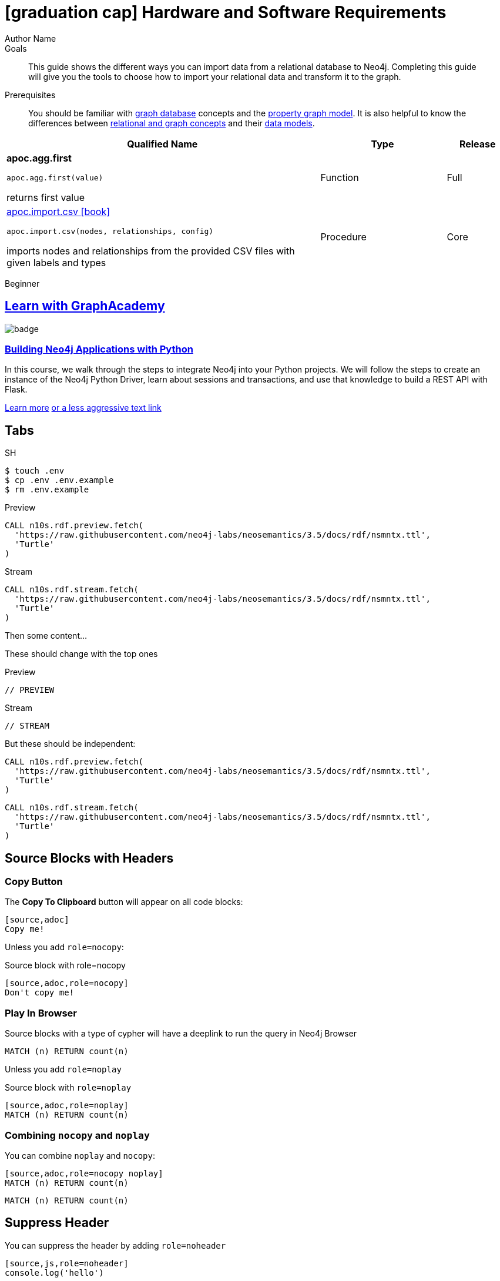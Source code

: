 = icon:graduation-cap[] Hardware and Software Requirements
Author Name
:idprefix:
:idseparator: -
:!example-caption:
:!table-caption:
:page-pagination:
:page-disabletracking:
// tag::theme[]
:page-theme: docs
// end::theme[]
// tag::search[]
:page-type: knowledgebase
:page-environment: macos
:page-programminglanguage: java
:page-neo4jversion: 3.5
:page-product: NEOSEMANTICS
// end::search[]
// tag::meta[]
:description: This guide shows the different ways you can import data from a relational database to Neo4j. Completing this guide will give you the tools to choose how to import your relational data and transform it to the graph.
:keywords: one, two, three, four
// end::meta[]
// tag:discourse[]
// :page-comments:
// :page-topicid: 22863
// end:discourse[]
:page-disabletracking: true
:page-newsletter: true
// tag::link[]
:page-ad-overline-link: https://graphacademy.neo4j.com/
:page-ad-overline: Neo4j GraphAcademy
:page-ad-title: Building Neo4j Applications with Python
:page-ad-description: Learn how to interact with Neo4j from Python using the Neo4j Python Driver
// :page-ad-image: https://s3.amazonaws.com/cdn.graphacademy.neo4j.com/tshirts/python-tshirt.jpg
// :page-ad-image: https://graphacademy.neo4j.com/courses/app-python/badge/
:page-ad-link: https://graphacademy.neo4j.com/courses/app-python/
:page-ad-underline: Learn more
// end::link[]

.Goals
[abstract]
{description}

.Prerequisites
[abstract]
You should be familiar with link:/developer/get-started/graph-database[graph database] concepts and the link:/developer/get-started/graph-database#property-graph[property graph model].
It is also helpful to know the differences between link:/developer/graph-db-vs-rdbms/[relational and graph concepts] and their link:/developer/relational-to-graph-modeling/[data models].

[.procedures,%headers, cols="5,2,1"]
|===
| Qualified Name | Type | Release

| **apoc.agg.first**

`apoc.agg.first(value)`

returns first value

|
+++
<span class="label label--function">Function</span>
+++
|
+++
<span class="label label--full">Full</span>
+++

| link:#[apoc.import.csv icon:book[]]

`apoc.import.csv(nodes, relationships, config)`

imports nodes and relationships from the provided CSV files with given labels and types

|
+++
<span class="label label--procedure">Procedure</span>
+++
|
+++
<span class="label label--core">Core</span>
+++

|===

// tag::level[]
:level: Beginner
[role=expertise {level}]
{level}
// end::level[]



[.discrete.ad]
== link:https://graphacademy.neo4j.com/[Learn with GraphAcademy^]

image::https://graphacademy.neo4j.com/courses/app-python/badge/[float=left]

[.discrete]
=== link:https://graphacademy.neo4j.com/courses/app-python/badge/[Building Neo4j Applications with Python^]

In this course, we walk through the steps to integrate Neo4j into your Python projects.
We will follow the steps to create an instance of the Neo4j Python Driver, learn about sessions and transactions, and use that knowledge to build a REST API with Flask.

link:https://graphacademy.neo4j.com/courses/app-python/badge/[Learn more^,role=button]
link:https://graphacademy.neo4j.com/courses/app-python/badge/[or a less aggressive text link^]



== Tabs
// tag::tabs[]
[.tabs]

.SH
[source,sh]
$ touch .env
$ cp .env .env.example
$ rm .env.example

.Preview
[source,cypher]
CALL n10s.rdf.preview.fetch(
  'https://raw.githubusercontent.com/neo4j-labs/neosemantics/3.5/docs/rdf/nsmntx.ttl',
  'Turtle'
)

.Stream
[source,cypher]
CALL n10s.rdf.stream.fetch(
  'https://raw.githubusercontent.com/neo4j-labs/neosemantics/3.5/docs/rdf/nsmntx.ttl',
  'Turtle'
)

// end::tabs[]

Then some content...

These should change with the top ones


[.tabs]
.Preview
[source,cypher]
----
// PREVIEW
----

.Stream
[source,cypher]
----
// STREAM
----

But these should be independent:

[.tabs]
// tag::source[]
[source,cypher]
----
CALL n10s.rdf.preview.fetch(
  'https://raw.githubusercontent.com/neo4j-labs/neosemantics/3.5/docs/rdf/nsmntx.ttl',
  'Turtle'
)
----
// end::source[]

[source,js]
CALL n10s.rdf.stream.fetch(
  'https://raw.githubusercontent.com/neo4j-labs/neosemantics/3.5/docs/rdf/nsmntx.ttl',
  'Turtle'
)


== Source Blocks with Headers

=== Copy Button

The **Copy To Clipboard** button will appear on all code blocks:

[source,adoc]
----
[source,adoc]
Copy me!
----

Unless you add `role=nocopy`:

.Source block with role=nocopy
[source,adoc,role=nocopy]
----
[source,adoc,role=nocopy]
Don't copy me!
----

=== Play In Browser

Source blocks with a type of cypher will have a deeplink to run the query in Neo4j Browser

[source,cypher]
----
MATCH (n) RETURN count(n)
----

Unless you add `role=noplay`

.Source block with `role=noplay`
[source,adoc,role=noplay]
----
[source,adoc,role=noplay]
MATCH (n) RETURN count(n)
----



=== Combining `nocopy` and `noplay`

You can combine `noplay` and `nocopy`:

[source,adoc]
----
[source,adoc,role=nocopy noplay]
MATCH (n) RETURN count(n)
----

[source,cypher,role=nocopy noplay]
----
MATCH (n) RETURN count(n)
----

== Suppress Header

You can suppress the header by adding `role=noheader`

[source,adoc]
----
[source,js,role=noheader]
console.log('hello')
----

[source,js,role=noheader]
console.log('hello')

++++
<div class="responsive-embed">
<iframe width="680" height="425" src="https://www.youtube.com/embed/_D19h5s73Co?showinfo=0&controls=2&autohide=1" frameborder="0" allowfullscreen></iframe>
</div>
++++

video::_D19h5s73Co[youtube]

== Icons - Font Awesome 4.7 icon:frown-o[]

icon:code-fork[] Projects

icon:play-circle[] Play Circle

icon:rss[] rss

icon:github[] github

icon:book[] book

icon:user[] user

icon:flask[] flask


== Driver Table

[cols="3*"]
|===
| Name
| icon:tag[] Version
| icon:user[] Authors

| neo4j-driver
| 4.0.2
| The Neo4j Team

| https://www.npmjs.com/package/neo4j-driver[icon:gift[] Package]
|
| https://community.neo4j.com/c/drivers-stacks/javascript[Neo4j Online Community^]

| link:/[icon:book[] Docs^]
| link:/docs/api/javascript-driver/current/[icon:code[] API]
| http://github.com/neo4j/neo4j-javascript-driver[icon:github[] Source]
|===



image:multirepo-ssg.svg[Multirepo SSG,200,float=right]
Platonem complectitur mediocritatem ea eos.
Ei nonumy deseruisse ius.
Mel id omnes verear.
Vis no velit audiam, sonet <<dependencies,praesent>> eum ne.
*Prompta eripuit* nec ad.
Integer diam enim, dignissim eget eros et, ultricies mattis odio.
Vestibulum consectetur nec urna a luctus.
Quisque pharetra tristique arcu fringilla dapibus.
Curabitur ut massa aliquam, cursus enim et, accumsan lectus.

link:/developer/get-started/graph-database/[Learn More: What is a Graph Database?^, role="button feature-box_button"]

[source,gram]
(neo4j:Neo4j {name: "Neo4j"})
(neo4j)-[:INCLUDES]->(browser:Product {name: "Neo4j Browser"})
(browser)-[:HAS]->(:Feature {name: "Cypher"})
(browser)-[:HAS]->(:Feature {name: "Dev Tools"})
(browser)-[:HAS]->(:Feature {name: "Visualization"})
(neo4j)-[:CONNECTS_WITH]->(drivers:Drivers {name: "Drivers"})
(drivers)-[:SUPPORTS]->(:Language {name: "Java"})
(drivers)-[:SUPPORTS]->(:Language {name: "Javascript"})
(drivers)-[:SUPPORTS]->(:Language {name: ".NET"})
(drivers)-[:SUPPORTS]->(:Language {name: "Python"})
(drivers)-[:SUPPORTS]->(:Language {name: "Go"})
(drivers)-[:SUPPORTS]->(:Language:Unofficial {name: "PHP"})
(drivers)-[:SUPPORTS]->(:Language:Unofficial {name: "Ruby"})
(drivers)-[:SUPPORTS]->(:Language:Unofficial {name: "...and more"})
(neo4j)-[:PROVIDES]->(:OpenSource {name: "Open Source"})
(neo4j)-[:INCLUDES]->(integrations:Integrations {name: "Integrations"})
(integrations)-[:PLUGS_INTO]->(tools:Tools {name: "Tools"})
(integrations)-[:PLUGS_INTO]->(frameworks:Frameworks {name: "Frameworks"})

[.gram]
(neo4j:Neo4j {name: "Neo4j"})
(neo4j)-[:INCLUDES]->(browser:Product {name: "Neo4j Browser"})
(browser)-[:HAS]->(:Feature {name: "Cypher"})
(browser)-[:HAS]->(:Feature {name: "Dev Tools"})
(browser)-[:HAS]->(:Feature {name: "Visualization"})
(neo4j)-[:CONNECTS_WITH]->(drivers:Drivers {name: "Drivers"})
(drivers)-[:SUPPORTS]->(:Language {name: "Java"})
(drivers)-[:SUPPORTS]->(:Language {name: "Javascript"})
(drivers)-[:SUPPORTS]->(:Language {name: ".NET"})
(drivers)-[:SUPPORTS]->(:Language {name: "Python"})
(drivers)-[:SUPPORTS]->(:Language {name: "Go"})
(drivers)-[:SUPPORTS]->(:Language:Unofficial {name: "PHP"})
(drivers)-[:SUPPORTS]->(:Language:Unofficial {name: "Ruby"})
(drivers)-[:SUPPORTS]->(:Language:Unofficial {name: "...and more"})
(neo4j)-[:PROVIDES]->(:OpenSource {name: "Open Source"})
(neo4j)-[:INCLUDES]->(integrations:Integrations {name: "Integrations"})
(integrations)-[:PLUGS_INTO]->(tools:Tools {name: "Tools"})
(integrations)-[:PLUGS_INTO]->(frameworks:Frameworks {name: "Frameworks"})

== Cu solet

Nominavi luptatum eos, an vim hinc philosophia intellegebat.
Lorem pertinacia `expetenda` et nec, [.underline]#wisi# illud [.line-through]#sonet# qui ea.
Eum an doctus <<liber-recusabo,maiestatis efficiantur>>.
Eu mea inani iriure.

// tag::glossary_term[]
Open the <<NEO4J_HOME>> folder and install <<APOC>>.
// end::glossary_term[]

[source,json]
----
{
  "name": "module-name",
  "version": "10.0.1",
  "description": "An example module to illustrate the usage of package.json",
  "author": "Author Name <author@example.com>",
  "scripts": {
    "test": "mocha",
    "lint": "eslint"
  }
}
----

Do something else with <<NEO4J_HOME>>.

.Example paragraph syntax
[source,asciidoc]
----
.Optional title
[example]
This is an example paragraph.
----

.Optional title
[example]
This is an example paragraph.

=== Some Code

How about some code?

[source,js]
----
vfs
  .src('js/vendor/*.js', { cwd: 'src', cwdbase: true, read: false })
  .pipe(tap((file) => { // <1>
    file.contents = browserify(file.relative, { basedir: 'src', detectGlobals: false }).bundle()
  }))
  .pipe(buffer()) // <2>
  .pipe(uglify())
  .pipe(gulp.dest('build'))
----
<1> The tap function is used to wiretap the data in the pipe.
<2> Wrap each streaming file in a buffer so the files can be processed by uglify.
Uglify can only work with buffers, not streams.

Cum dicat #putant# ne.
Est in <<inline,reque>> homero principes, meis deleniti mediocrem ad has.
Altera atomorum his ex, has cu elitr melius propriae.
Eos suscipit scaevola at.


[source,cypher]
----
// Do some Periodic Commit
CALL apoc.periodic.iterate(
  'foo',
  'bar',
  {
    iterateList: true
  }
)
YIELD map
----

[source,cypher]
----
UNWIND range(0, 100) AS id
CREATE (n:Node {id: id, test: true, str: 'ing'})
RETURN collect(n) AS ns
----

....
pom.xml
src/
  main/
    java/
      HelloWorld.java
  test/
    java/
      HelloWorldTest.java
....

Select menu:File[Open Project] to open the project in your IDE.
Per ea btn:[Cancel] inimicus.
Ferri kbd:[F11] tacimates constituam sed ex, eu mea munere vituperata kbd:[Ctrl,T] constituam.

.Sidebar Title
****
Platonem complectitur mediocritatem ea eos.
Ei nonumy deseruisse ius.
Mel id omnes verear.

Altera atomorum his ex, has cu elitr melius propriae.
Eos suscipit scaevola at.
****

=== Liber recusabo

No sea, at invenire voluptaria mnesarchum has.
Ex nam suas nemore dignissim, vel apeirian democritum et.
At ornatus splendide sed, phaedrum omittantur usu an, vix an noster voluptatibus.

. potenti donec cubilia tincidunt
. etiam pulvinar inceptos velit quisque aptent himenaeos
. lacus volutpat semper porttitor aliquet ornare primis nulla enim

Natum facilisis theophrastus an duo.
No sea, at invenire voluptaria mnesarchum has.

* ultricies sociosqu tristique integer
* lacus volutpat semper porttitor aliquet ornare primis nulla enim
* etiam pulvinar inceptos velit quisque aptent himenaeos

Eu sed antiopam gloriatur.
Ea mea agam graeci philosophia.

* [ ] todo
* [x] done!

Vis veri graeci legimus ad.

sed::
splendide sed

mea::
agam graeci

At ornatus splendide sed.

.Library dependencies
[#dependencies%autowidth]
|===
|Library |Version

|eslint
|^1.7.3

|eslint-config-gulp
|^2.0.0

|expect
|^1.20.2

|istanbul
|^0.4.3

|istanbul-coveralls
|^1.0.3

|jscs
|^2.3.5
|===

Cum dicat putant ne.
Est in reque homero principes, meis deleniti mediocrem ad has.
Altera atomorum his ex, has cu elitr melius propriae.
Eos suscipit scaevola at.

[TIP]
This oughta do it!

Cum dicat putant ne.
Est in reque homero principes, meis deleniti mediocrem ad has.
Altera atomorum his ex, has cu elitr melius propriae.
Eos suscipit scaevola at.

[NOTE]
====
You've been down _this_ road before.

 $ npm i -g @antora/cli @antora/site-generator-default
====

Cum dicat putant ne.
Est in reque homero principes, meis deleniti mediocrem ad has.
Altera atomorum his ex, has cu elitr melius propriae.
Eos suscipit scaevola at.

[WARNING]
====
Watch out!

 $ npm i -g @antora/cli @antora/site-generator-default
====

[CAUTION]
====
[#inline]#I wouldn't try that if I were you.#

 $ npm i -g @antora/cli @antora/site-generator-default
====

[IMPORTANT]
====
Don't forget this step!

 $ npm i -g @antora/cli @antora/site-generator-default
====

.Key Points to Remember
[TIP]
====
If you installed the CLI and the default site generator globally, you can upgrade both of them with the same command.

 $ npm i -g @antora/cli @antora/site-generator-default
====

Nominavi luptatum eos, an vim hinc philosophia intellegebat.
Eu mea inani iriure.

[discrete]
== Voluptua singulis

Cum dicat putant ne.
Est in reque homero principes, meis deleniti mediocrem ad has.
Ex nam suas nemore dignissim, vel apeirian democritum et.

.Antora is a multi-repo documentation site generator
image::multirepo-ssg.svg[Multirepo SSG,250]

Make the switch today!

[#english+中文]
== English + 中文

Altera atomorum his ex, has cu elitr melius propriae.
Eos suscipit scaevola at.

[quote, 'Famous Person. Cum dicat putant ne.', 'Cum dicat putant ne. https://example.com[Famous Person Website]']
____
Lorem ipsum dolor sit amet, consectetur adipiscing elit.
Mauris eget leo nunc, nec tempus mi? Curabitur id nisl mi, ut vulputate urna.
Quisque porta facilisis tortor, vitae bibendum velit fringilla vitae! Lorem ipsum dolor sit amet, consectetur adipiscing elit.
Mauris eget leo nunc, nec tempus mi? Curabitur id nisl mi, ut vulputate urna.
Quisque porta facilisis tortor, vitae bibendum velit fringilla vitae!
____

== Fin

That's all, folks!

== Second Level
Lorem ipsum dolor sit amet, consectetur adipiscing elit.
Mauris eget leo nunc, nec tempus mi? Curabitur id nisl mi, ut vulputate urna.
Quisque porta facilisis tortor, vitae bibendum velit fringilla vitae! Lorem ipsum dolor sit amet, consectetur adipiscing elit.

=== Third Level
Mauris eget leo nunc, nec tempus mi? Curabitur id nisl mi, ut vulputate urna.
Quisque porta facilisis tortor, vitae bibendum velit fringilla vitae!


==== Neovis.js

This library was designed to combine JavaScript visualization and Neo4j in a seamless integration.
Connection to Neo4j is simple and straightforward, and because it is built with Neo4j’s property graph model in mind, the data format Neovis expects aligns with the database.
Customizing and coloring styles based on labels, properties, nodes, and relationships is defined in a single configuration object.
Neovis.js can be used without writing Cypher and with minimal JavaScript for integrating into your project.

====
[TIP]
icon:flask[size=2x] The Neovis library is one of our Neo4j Labs projects.
To learn more about Neo4j Labs, visit our https://neo4j.com/labs/[Labs page^].
====

To maximize functionality and data analysis capabilities through visualization, you can also combine this library with the graph algorithms library in Neo4j to style the visualization to align with results of algorithms such as page rank, centrality, communities, and more.
Below, we see a graph visualization of Game Of Thrones character interactions rendered by neovis.js, and enhanced using Neo4j graph algorithms by applying link:/docs/graph-algorithms/current/algorithms/page-rank/[pagerank^] and link:/docs/graph-algorithms/current/algorithms/community/[community detection^] algorithms to the styling of the visualization.

An advantage of enhancing graph visualization with these algorithms is that we can visually interpret the results of these algorithms.

===== Neovis.js Resources
* Blog post: https://medium.com/neo4j/graph-visualization-with-neo4j-using-neovis-js-a2ecaaa7c379[Neovis.js^]
* Download neovis.js: https://www.npmjs.com/package/neovis.js[npm package^]

== Pad Headers

=== Pad Subheader

=== Pad Subheader

== Pad Headers

== Pad Headers

== Pad Headers

== Pad Headers

== Labels

++++
<div class="box">
  <span class="label">Default Label Color</span>
</div>

<div class="box">
  <span class="label label--apoc-core">APOC Core</span>
</div>

<div class="box">
  <span class="label label--core">Core</span>
</div>

<div class="box">
  <span class="label label--apoc-full">APOC Full</span>
</div>

<div class="box">
  <span class="label label--full">Full</span>
</div>

<div class="box">
  <span class="label label--current">Current</span>
</div>

<div class="box">
  <span class="label label--function">Function</span>
</div>

<div class="box">
  <span class="label label--procedure">Procedure</span>
</div>

<div class="box">
  <span class="label label--beginner">Beginner</span>
</div>

<div class="box">
  <span class="label label--free">Free</span>
</div>

<div class="box">
  <span class="label label--enterprise-edition">Enterprise Edition</span>
</div>

<div class="box">
  <span class="label label--enterprise">Enterprise</span>
</div>

<div class="box">
  <span class="label label--professional">Professional</span>
</div>

<div class="box">
  <span class="label label--enterprise-only">Enterprise Only</span>
</div>

<div class="box">
  <span class="label label--aura">Aura</span>
</div>

<div class="box">
  <span class="label label--new">New</span>
</div>

<div class="box">
  <span class="label label--yes">Yes</span>
</div>

<div class="box">
  <span class="label label--renamed">Renamed</span>
</div>

<div class="box">
  <span class="label label--changed">Changed</span>
</div>

<div class="box">
  <span class="label label--added">Added</span>
</div>

<div class="box">
  <span class="label label--updated">Updated</span>
</div>

<div class="box">
  <span class="label label--removed">Removed</span>
</div>

<div class="box">
  <span class="label label--no">No</span>
</div>

<div class="box">
  <span class="label label--na">N / A</span>
</div>

<div class="box">
  <span class="label label--discontinued">Discontinued</span>
</div>

<div class="box">
  <span class="label label--deprecated">Deprecated</span>
</div>

<div class="box">
  <span class="label label--warning">Warning!</span>
</div>

<div class="box">
  <span class="label label--danger">Danger!</span>
</div>

<div class="box">
  <span class="label label--recommended">Recommended</span>
</div>

<div class="box">
  <span class="label label--default">Default</span>
</div>

<div class="box">
  <span class="label label--windows">Windows</span>
</div>

<div class="box">
  <span class="label label--linux">Linux</span>
</div>

<div class="box">
  <span class="label label--unix">Unix</span>
</div>

<div class="box">
  <span class="label label--mac-os">Mac OS</span>
</div>

<div class="box">
  <span class="label label--syntax">Syntax</span>
</div>

<div class="box">
  <span class="label label--functionality">Functionality</span>
</div>

<div class="box">
  <span class="label label--cypher">Cypher</span>
</div>

<div class="box">
  <span class="label label--cluster-member-core">CORE</span>
</div>
<div class="box">
  <span class="label label--cluster-member-read-replica">READ_REPLICA</span>
</div>
<div class="box">
  <span class="label label--cluster-member-single">SINGLE</span>
</div>

++++



// tag::glossary[]
[discrete.glossary]
== Glossary

[glossary]
[[NEO4J_HOME]]$NEO4J_HOME:: The directory in which you have installed Neo4j.  This will contain a `bin/` folder which holds the `neo4j` executable, plus conf, data and plugins.
+
For more information, see the link:/ops-manual[Operations Manual^]
[[APOC]]APOC:: xref:apoc[APOC] is a library of procedures and functions that make your life as a Neo4j user easier.

// end::glossary[]

[[test-links]]
== Links

*Normal text*

. Normal text.
. Text with `Mono space` snippet.


*Text that link to www.example.com*

. Text link:#test-links[anchor to test links] text text.
. Text link:www.example.com[www.example.com] text text.
. Text link:www.example.com[`mono space`] text text.
. Text `link:www.example.com[mono space]` text text.


*Text that link to page anchor*

. Text <<test-links>> text text.
. Text <<test-links,testing link text styling>> text text.
. Text <<test-links,`testing link text styling monospace`>> text text.
. Text `<<test-links,testing link text styling monospace>>` text text.
